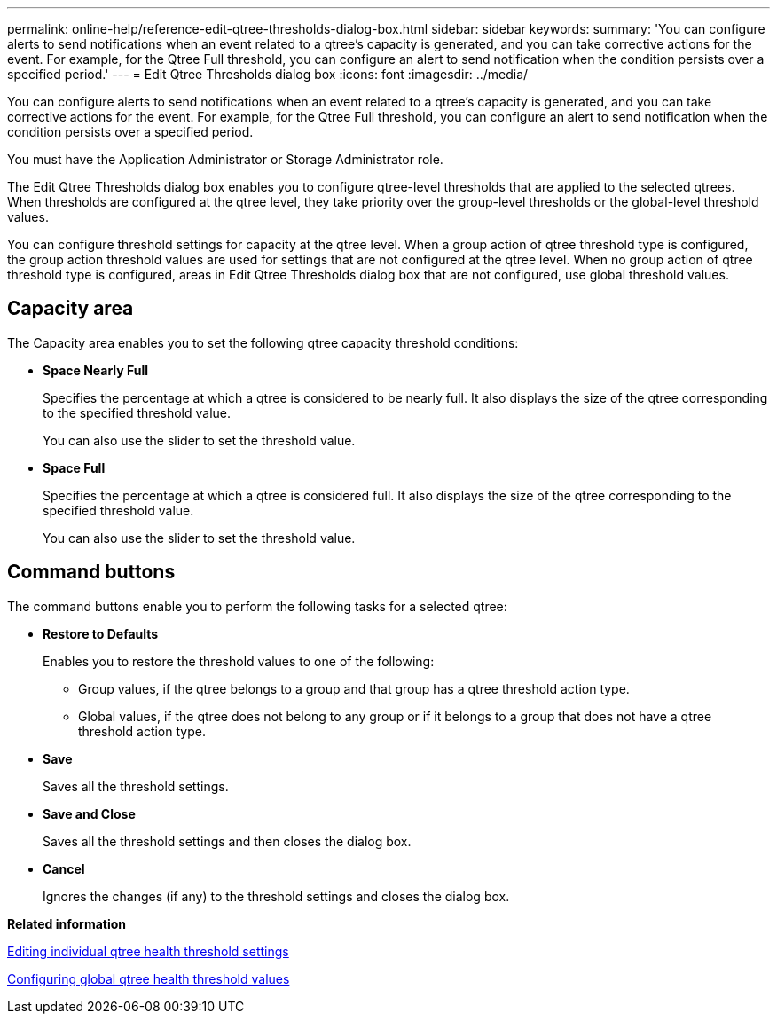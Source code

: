 ---
permalink: online-help/reference-edit-qtree-thresholds-dialog-box.html
sidebar: sidebar
keywords: 
summary: 'You can configure alerts to send notifications when an event related to a qtree’s capacity is generated, and you can take corrective actions for the event. For example, for the Qtree Full threshold, you can configure an alert to send notification when the condition persists over a specified period.'
---
= Edit Qtree Thresholds dialog box
:icons: font
:imagesdir: ../media/

[.lead]
You can configure alerts to send notifications when an event related to a qtree's capacity is generated, and you can take corrective actions for the event. For example, for the Qtree Full threshold, you can configure an alert to send notification when the condition persists over a specified period.

You must have the Application Administrator or Storage Administrator role.

The Edit Qtree Thresholds dialog box enables you to configure qtree-level thresholds that are applied to the selected qtrees. When thresholds are configured at the qtree level, they take priority over the group-level thresholds or the global-level threshold values.

You can configure threshold settings for capacity at the qtree level. When a group action of qtree threshold type is configured, the group action threshold values are used for settings that are not configured at the qtree level. When no group action of qtree threshold type is configured, areas in Edit Qtree Thresholds dialog box that are not configured, use global threshold values.

== Capacity area

The Capacity area enables you to set the following qtree capacity threshold conditions:

* *Space Nearly Full*
+
Specifies the percentage at which a qtree is considered to be nearly full. It also displays the size of the qtree corresponding to the specified threshold value.
+
You can also use the slider to set the threshold value.

* *Space Full*
+
Specifies the percentage at which a qtree is considered full. It also displays the size of the qtree corresponding to the specified threshold value.
+
You can also use the slider to set the threshold value.

== Command buttons

The command buttons enable you to perform the following tasks for a selected qtree:

* *Restore to Defaults*
+
Enables you to restore the threshold values to one of the following:

 ** Group values, if the qtree belongs to a group and that group has a qtree threshold action type.
 ** Global values, if the qtree does not belong to any group or if it belongs to a group that does not have a qtree threshold action type.

* *Save*
+
Saves all the threshold settings.

* *Save and Close*
+
Saves all the threshold settings and then closes the dialog box.

* *Cancel*
+
Ignores the changes (if any) to the threshold settings and closes the dialog box.

*Related information*

xref:task-editing-individual-qtree-health-threshold-settings.adoc[Editing individual qtree health threshold settings]

xref:task-configuring-global-qtree-health-threshold-values.adoc[Configuring global qtree health threshold values]
